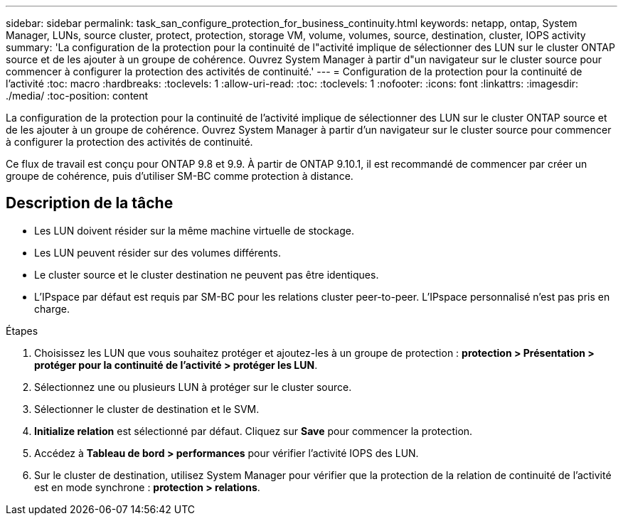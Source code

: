 ---
sidebar: sidebar 
permalink: task_san_configure_protection_for_business_continuity.html 
keywords: netapp, ontap, System Manager, LUNs, source cluster, protect, protection, storage VM, volume, volumes, source, destination, cluster, IOPS activity 
summary: 'La configuration de la protection pour la continuité de l"activité implique de sélectionner des LUN sur le cluster ONTAP source et de les ajouter à un groupe de cohérence. Ouvrez System Manager à partir d"un navigateur sur le cluster source pour commencer à configurer la protection des activités de continuité.' 
---
= Configuration de la protection pour la continuité de l'activité
:toc: macro
:hardbreaks:
:toclevels: 1
:allow-uri-read: 
:toc: 
:toclevels: 1
:nofooter: 
:icons: font
:linkattrs: 
:imagesdir: ./media/
:toc-position: content


[role="lead"]
La configuration de la protection pour la continuité de l'activité implique de sélectionner des LUN sur le cluster ONTAP source et de les ajouter à un groupe de cohérence. Ouvrez System Manager à partir d'un navigateur sur le cluster source pour commencer à configurer la protection des activités de continuité.

Ce flux de travail est conçu pour ONTAP 9.8 et 9.9. À partir de ONTAP 9.10.1, il est recommandé de commencer par créer un groupe de cohérence, puis d'utiliser SM-BC comme protection à distance.



== Description de la tâche

* Les LUN doivent résider sur la même machine virtuelle de stockage.
* Les LUN peuvent résider sur des volumes différents.
* Le cluster source et le cluster destination ne peuvent pas être identiques.
* L'IPspace par défaut est requis par SM-BC pour les relations cluster peer-to-peer. L'IPspace personnalisé n'est pas pris en charge.


.Étapes
. Choisissez les LUN que vous souhaitez protéger et ajoutez-les à un groupe de protection : *protection > Présentation > protéger pour la continuité de l'activité > protéger les LUN*.
. Sélectionnez une ou plusieurs LUN à protéger sur le cluster source.
. Sélectionner le cluster de destination et le SVM.
. *Initialize relation* est sélectionné par défaut. Cliquez sur *Save* pour commencer la protection.
. Accédez à *Tableau de bord > performances* pour vérifier l'activité IOPS des LUN.
. Sur le cluster de destination, utilisez System Manager pour vérifier que la protection de la relation de continuité de l'activité est en mode synchrone : *protection > relations*.


